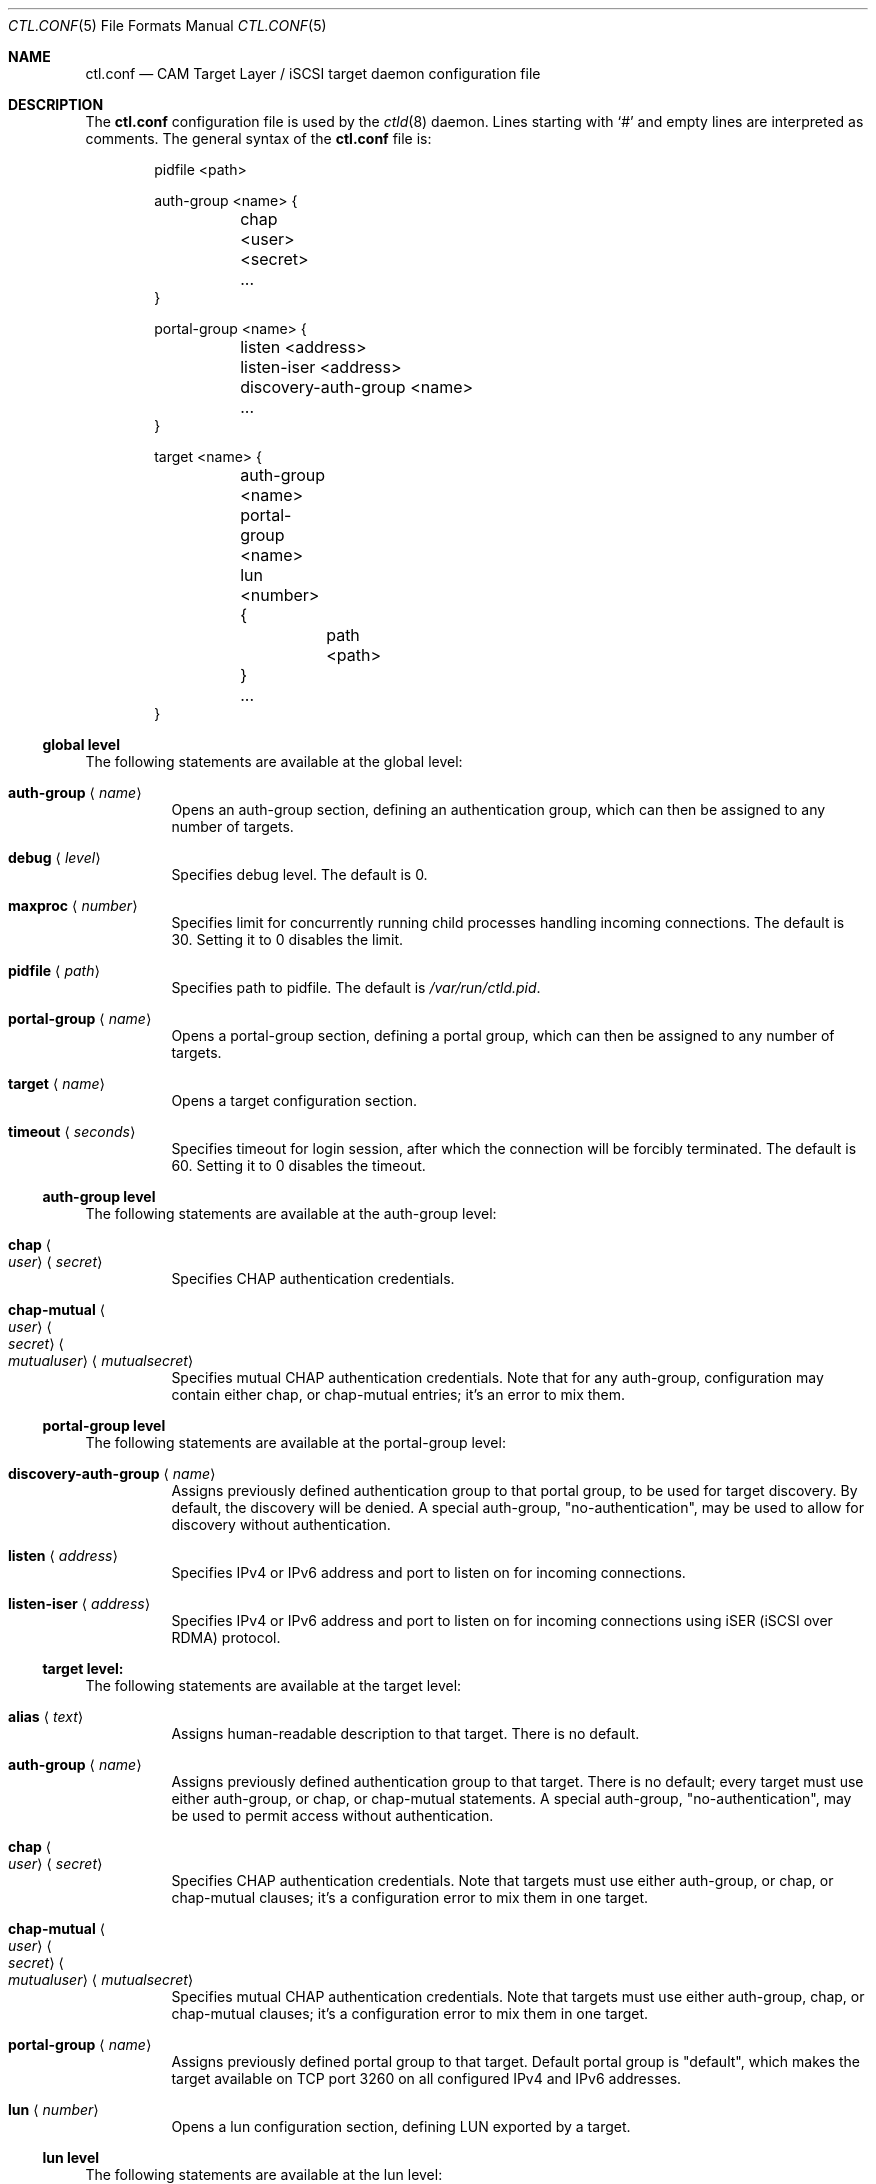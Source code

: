 .\" Copyright (c) 2012 The FreeBSD Foundation
.\" All rights reserved.
.\"
.\" This software was developed by Edward Tomasz Napierala under sponsorship
.\" from the FreeBSD Foundation.
.\"
.\" Redistribution and use in source and binary forms, with or without
.\" modification, are permitted provided that the following conditions
.\" are met:
.\" 1. Redistributions of source code must retain the above copyright
.\"    notice, this list of conditions and the following disclaimer.
.\" 2. Redistributions in binary form must reproduce the above copyright
.\"    notice, this list of conditions and the following disclaimer in the
.\"    documentation and/or other materials provided with the distribution.
.\"
.\" THIS SOFTWARE IS PROVIDED BY THE AUTHORS AND CONTRIBUTORS ``AS IS'' AND
.\" ANY EXPRESS OR IMPLIED WARRANTIES, INCLUDING, BUT NOT LIMITED TO, THE
.\" IMPLIED WARRANTIES OF MERCHANTABILITY AND FITNESS FOR A PARTICULAR PURPOSE
.\" ARE DISCLAIMED.  IN NO EVENT SHALL THE AUTHORS OR CONTRIBUTORS BE LIABLE
.\" FOR ANY DIRECT, INDIRECT, INCIDENTAL, SPECIAL, EXEMPLARY, OR CONSEQUENTIAL
.\" DAMAGES (INCLUDING, BUT NOT LIMITED TO, PROCUREMENT OF SUBSTITUTE GOODS
.\" OR SERVICES; LOSS OF USE, DATA, OR PROFITS; OR BUSINESS INTERRUPTION)
.\" HOWEVER CAUSED AND ON ANY THEORY OF LIABILITY, WHETHER IN CONTRACT, STRICT
.\" LIABILITY, OR TORT (INCLUDING NEGLIGENCE OR OTHERWISE) ARISING IN ANY WAY
.\" OUT OF THE USE OF THIS SOFTWARE, EVEN IF ADVISED OF THE POSSIBILITY OF
.\" SUCH DAMAGE.
.\"
.\" $FreeBSD$
.\"
.Dd December 2, 2013
.Dt CTL.CONF 5
.Os
.Sh NAME
.Nm ctl.conf
.Nd CAM Target Layer / iSCSI target daemon configuration file
.Sh DESCRIPTION
The
.Nm
configuration file is used by the
.Xr ctld 8
daemon.
Lines starting with
.Ql #
and empty lines are interpreted as comments.
The general syntax of the
.Nm
file is:
.Bd -literal -offset indent
pidfile <path>

auth-group <name> {
	chap <user> <secret>
	...
}

portal-group <name> {
	listen <address>
	listen-iser <address>
	discovery-auth-group <name>
	...
}

target <name> {
	auth-group <name>
	portal-group <name>
	lun <number> {
		path <path>
	}
	...
}
.Ed
.Ss global level
The following statements are available at the global level:
.Bl -tag -width indent
.It Ic auth-group Aq Ar name
Opens an auth-group section, defining an authentication group,
which can then be assigned to any number of targets.
.It Ic debug Aq Ar level
Specifies debug level.
The default is 0.
.It Ic maxproc Aq Ar number
Specifies limit for concurrently running child processes handling
incoming connections.
The default is 30.
Setting it to 0 disables the limit.
.It Ic pidfile Aq Ar path
Specifies path to pidfile.
The default is
.Pa /var/run/ctld.pid .
.It Ic portal-group Aq Ar name
Opens a portal-group section, defining a portal group,
which can then be assigned to any number of targets.
.It Ic target Aq Ar name
Opens a target configuration section.
.It Ic timeout Aq Ar seconds
Specifies timeout for login session, after which the connection
will be forcibly terminated.
The default is 60.
Setting it to 0 disables the timeout.
.El
.Ss auth-group level
The following statements are available at the auth-group level:
.Bl -tag -width indent
.It Ic chap Ao Ar user Ac Aq Ar secret
Specifies CHAP authentication credentials.
.It Ic chap-mutual Ao Ar user Ac Ao Ar secret Ac Ao Ar mutualuser Ac Aq Ar mutualsecret
Specifies mutual CHAP authentication credentials.
Note that for any auth-group, configuration may contain either chap,
or chap-mutual entries; it's an error to mix them.
.El
.Ss portal-group level
The following statements are available at the portal-group level:
.Bl -tag -width indent
.It Ic discovery-auth-group Aq Ar name
Assigns previously defined authentication group to that portal group,
to be used for target discovery.
By default, the discovery will be denied.
A special auth-group, "no-authentication", may be used to allow for discovery
without authentication.
.It Ic listen Aq Ar address
Specifies IPv4 or IPv6 address and port to listen on for incoming connections.
.It Ic listen-iser Aq Ar address
Specifies IPv4 or IPv6 address and port to listen on for incoming connections
using iSER (iSCSI over RDMA) protocol.
.El
.Ss target level:
The following statements are available at the target level:
.Bl -tag -width indent
.It Ic alias Aq Ar text
Assigns human-readable description to that target.
There is no default.
.It Ic auth-group Aq Ar name
Assigns previously defined authentication group to that target.
There is no default; every target must use either auth-group,
or chap, or chap-mutual statements.
A special auth-group, "no-authentication", may be used to permit access
without authentication.
.It Ic chap Ao Ar user Ac Aq Ar secret
Specifies CHAP authentication credentials.
Note that targets must use either auth-group, or chap,
or chap-mutual clauses; it's a configuration error to mix them in one target.
.It Ic chap-mutual Ao Ar user Ac Ao Ar secret Ac Ao Ar mutualuser Ac Aq Ar mutualsecret
Specifies mutual CHAP authentication credentials.
Note that targets must use either auth-group, chap, or
chap-mutual clauses; it's a configuration error to mix them in one target.
.It Ic portal-group Aq Ar name
Assigns previously defined portal group to that target.
Default portal group is "default", which makes the target available
on TCP port 3260 on all configured IPv4 and IPv6 addresses.
.It Ic lun Aq Ar number
Opens a lun configuration section, defining LUN exported by a target.
.El
.Ss lun level
The following statements are available at the lun level:
.Bl -tag -width indent
.It Ic backend Ao Ar block | Ar ramdisk Ac
Specifies the CTL backend to use for a given LUN.
Valid choices are
.Dq block
and
.Dq ramdisk ;
block is used for LUNs backed
by files in the filesystem; ramdisk is a bitsink device, used mostly for
testing.
The default backend is block.
.It Ic blocksize Aq Ar size
Specifies blocksize visible to the initiator.
The default blocksize is 512.
.It Ic device-id Aq Ar string
Specifies SCSI Device Identification string presented to the initiator.
.It Ic option Ao Ar name Ac Aq Ar value
Specifies CTL-specific options passed to the kernel.
.It Ic path Aq Ar path
Specifies path to file used to back the LUN.
.It Ic serial Aq Ar string
Specifies SCSI serial number presented to the initiator.
.It Ic size Aq Ar size
Specifies LUN size, in bytes.
.El
.Sh FILES
.Bl -tag -width ".Pa /etc/ctl.conf" -compact
.It Pa /etc/ctl.conf
The default location of the
.Xr ctld 8
configuration file.
.El
.Sh EXAMPLES
.Bd -literal
pidfile	/var/run/ctld.pid

auth-group example2 {
	chap-mutual "user" "secret" "mutualuser" "mutualsecret"
	chap-mutual "user2" "secret2" "mutualuser" "mutualsecret"
}

portal-group example2 {
	discovery-auth-group no-authentication
	listen 127.0.0.1
	listen 0.0.0.0:3261
	listen [::]:3261
	listen [fe80::be:ef]
}

target iqn.2012-06.com.example:target0 {
	alias "Testing target"
	auth-group no-authentication
	lun 0 {
		path /dev/zvol/example_0
		blocksize 4096
		size 4G
	}
}

target iqn.2012-06.com.example:target3 {
	chap chapuser chapsecret
	lun 0 {
		path /dev/zvol/example_3
	}
}

target iqn.2012-06.com.example:target2 {
	auth-group example2
	portal-group example2
	lun 0 {
		path /dev/zvol/example2_0
	}
	lun 1 {
		path /dev/zvol/example2_1
		option foo bar
	}
}
.Ed
.Sh SEE ALSO
.Xr ctl 4 ,
.Xr ctladm 8 ,
.Xr ctld 8
.Sh AUTHORS
The
.Nm
configuration file functionality for
.Xr ctld 8
was developed by
.An Edward Tomasz Napierala Aq trasz@FreeBSD.org
under sponsorship from the FreeBSD Foundation.
